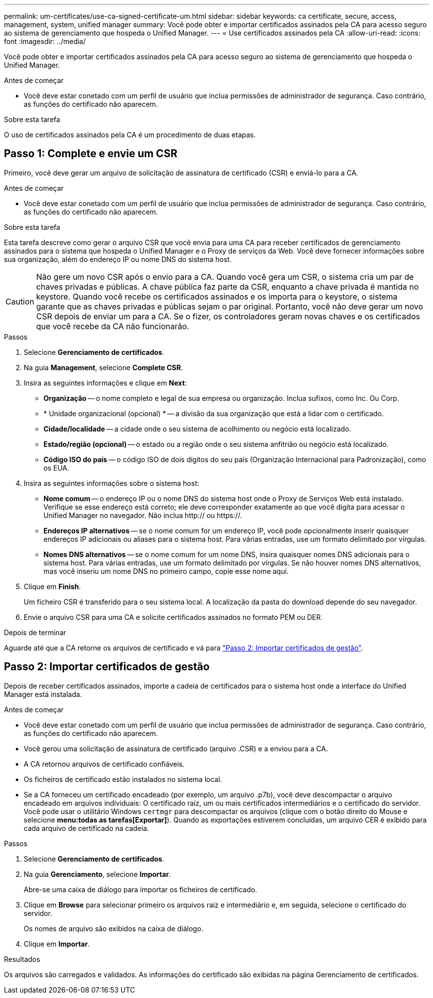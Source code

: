 ---
permalink: um-certificates/use-ca-signed-certificate-um.html 
sidebar: sidebar 
keywords: ca certificate, secure, access, management, system, unified manager 
summary: Você pode obter e importar certificados assinados pela CA para acesso seguro ao sistema de gerenciamento que hospeda o Unified Manager. 
---
= Use certificados assinados pela CA
:allow-uri-read: 
:icons: font
:imagesdir: ../media/


[role="lead"]
Você pode obter e importar certificados assinados pela CA para acesso seguro ao sistema de gerenciamento que hospeda o Unified Manager.

.Antes de começar
* Você deve estar conetado com um perfil de usuário que inclua permissões de administrador de segurança. Caso contrário, as funções do certificado não aparecem.


.Sobre esta tarefa
O uso de certificados assinados pela CA é um procedimento de duas etapas.



== Passo 1: Complete e envie um CSR

Primeiro, você deve gerar um arquivo de solicitação de assinatura de certificado (CSR) e enviá-lo para a CA.

.Antes de começar
* Você deve estar conetado com um perfil de usuário que inclua permissões de administrador de segurança. Caso contrário, as funções do certificado não aparecem.


.Sobre esta tarefa
Esta tarefa descreve como gerar o arquivo CSR que você envia para uma CA para receber certificados de gerenciamento assinados para o sistema que hospeda o Unified Manager e o Proxy de serviços da Web. Você deve fornecer informações sobre sua organização, além do endereço IP ou nome DNS do sistema host.

[CAUTION]
====
Não gere um novo CSR após o envio para a CA. Quando você gera um CSR, o sistema cria um par de chaves privadas e públicas. A chave pública faz parte da CSR, enquanto a chave privada é mantida no keystore. Quando você recebe os certificados assinados e os importa para o keystore, o sistema garante que as chaves privadas e públicas sejam o par original. Portanto, você não deve gerar um novo CSR depois de enviar um para a CA. Se o fizer, os controladores geram novas chaves e os certificados que você recebe da CA não funcionarão.

====
.Passos
. Selecione *Gerenciamento de certificados*.
. Na guia *Management*, selecione *Complete CSR*.
. Insira as seguintes informações e clique em *Next*:
+
** *Organização* -- o nome completo e legal de sua empresa ou organização. Inclua sufixos, como Inc. Ou Corp.
** * Unidade organizacional (opcional) * -- a divisão da sua organização que está a lidar com o certificado.
** *Cidade/localidade* -- a cidade onde o seu sistema de acolhimento ou negócio está localizado.
** *Estado/região (opcional)* -- o estado ou a região onde o seu sistema anfitrião ou negócio está localizado.
** *Código ISO do país* -- o código ISO de dois dígitos do seu país (Organização Internacional para Padronização), como os EUA.


. Insira as seguintes informações sobre o sistema host:
+
** *Nome comum* -- o endereço IP ou o nome DNS do sistema host onde o Proxy de Serviços Web está instalado. Verifique se esse endereço está correto; ele deve corresponder exatamente ao que você digita para acessar o Unified Manager no navegador. Não inclua http:// ou https://.
** *Endereços IP alternativos* -- se o nome comum for um endereço IP, você pode opcionalmente inserir quaisquer endereços IP adicionais ou aliases para o sistema host. Para várias entradas, use um formato delimitado por vírgulas.
** *Nomes DNS alternativos* -- se o nome comum for um nome DNS, insira quaisquer nomes DNS adicionais para o sistema host. Para várias entradas, use um formato delimitado por vírgulas. Se não houver nomes DNS alternativos, mas você inseriu um nome DNS no primeiro campo, copie esse nome aqui.


. Clique em *Finish*.
+
Um ficheiro CSR é transferido para o seu sistema local. A localização da pasta do download depende do seu navegador.

. Envie o arquivo CSR para uma CA e solicite certificados assinados no formato PEM ou DER.


.Depois de terminar
Aguarde até que a CA retorne os arquivos de certificado e vá para link:step-3-import-management-certificates-unified.html["Passo 2: Importar certificados de gestão"].



== Passo 2: Importar certificados de gestão

Depois de receber certificados assinados, importe a cadeia de certificados para o sistema host onde a interface do Unified Manager está instalada.

.Antes de começar
* Você deve estar conetado com um perfil de usuário que inclua permissões de administrador de segurança. Caso contrário, as funções do certificado não aparecem.
* Você gerou uma solicitação de assinatura de certificado (arquivo .CSR) e a enviou para a CA.
* A CA retornou arquivos de certificado confiáveis.
* Os ficheiros de certificado estão instalados no sistema local.
* Se a CA forneceu um certificado encadeado (por exemplo, um arquivo .p7b), você deve descompactar o arquivo encadeado em arquivos individuais: O certificado raiz, um ou mais certificados intermediários e o certificado do servidor. Você pode usar o utilitário Windows `certmgr` para descompactar os arquivos (clique com o botão direito do Mouse e selecione *menu:todas as tarefas[Exportar]*). Quando as exportações estiverem concluídas, um arquivo CER é exibido para cada arquivo de certificado na cadeia.


.Passos
. Selecione *Gerenciamento de certificados*.
. Na guia *Gerenciamento*, selecione *Importar*.
+
Abre-se uma caixa de diálogo para importar os ficheiros de certificado.

. Clique em *Browse* para selecionar primeiro os arquivos raiz e intermediário e, em seguida, selecione o certificado do servidor.
+
Os nomes de arquivo são exibidos na caixa de diálogo.

. Clique em *Importar*.


.Resultados
Os arquivos são carregados e validados. As informações do certificado são exibidas na página Gerenciamento de certificados.
